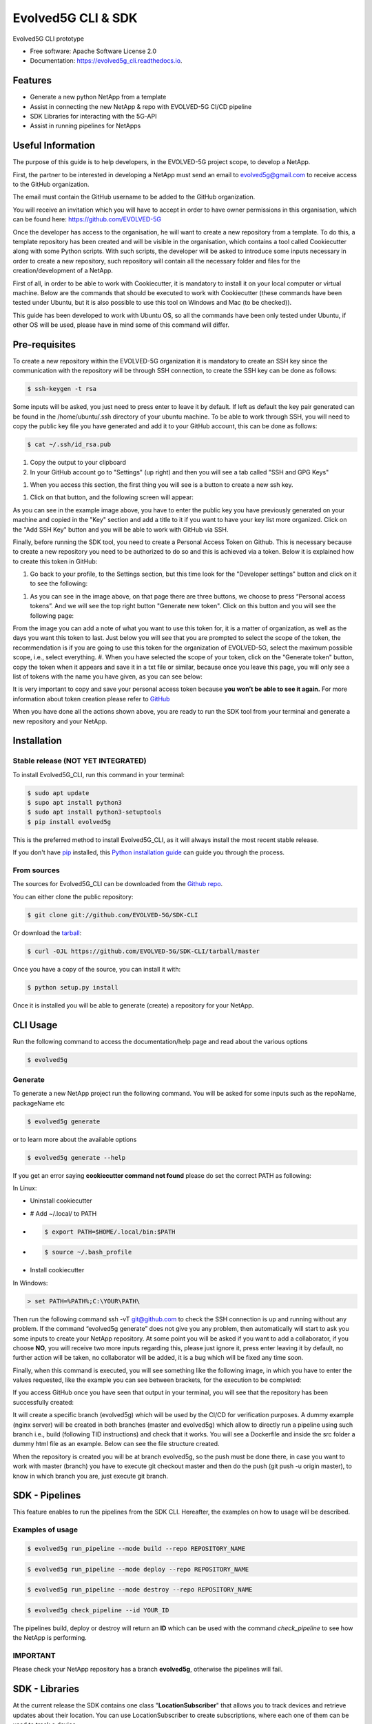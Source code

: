 *******************
Evolved5G CLI & SDK
*******************


.. image:: https://img.shields.io/pypi/v/evolved5g.svg
        :target: https://pypi.python.org/pypi/evolved5g


.. image:: https://readthedocs.org/projects/evolved5g_cli/badge/?version=latest
        :target: https://evolved5g_cli.readthedocs.io/en/latest/?version=latest
        :alt: Documentation Status




Evolved5G CLI prototype


* Free software: Apache Software License 2.0
* Documentation: https://evolved5g_cli.readthedocs.io.

========
Features
========

* Generate a new python NetApp from a template
* Assist in connecting the new NetApp & repo with EVOLVED-5G CI/CD pipeline
* SDK Libraries for interacting with the 5G-API
* Assist in running pipelines for NetApps

==================
Useful Information
==================

The purpose of this guide is to help developers, in the EVOLVED-5G project scope, to develop a NetApp.

First, the partner to be interested in developing a NetApp must send an email to evolved5g@gmail.com to receive access to the GitHub organization.

The email must contain the GitHub username to be added to the GitHub organization.

You will receive an invitation which you will have to accept in order to have owner permissions in this organisation, which can be found here: https://github.com/EVOLVED-5G

Once the developer has access to the organisation, he will want to create a new repository from a template. To do this, a template repository has been created and will be visible in the organisation, which contains a tool called Cookiecutter along with some Python scripts. With such scripts, the developer will be asked to introduce some inputs necessary in order to create a new repository, such repository will contain all the necessary folder and files for the creation/development of a NetApp.

First of all, in order to be able to work with Cookiecutter, it is mandatory to install it on your local computer or virtual machine. Below are the commands that should be executed to work with Cookiecutter (these commands have been tested under Ubuntu, but it is also possible to use this tool on Windows and Mac (to be checked)).

This guide has been developed to work with Ubuntu OS, so all the commands have been only tested under Ubuntu, if other OS will be used, please have in mind some of this command will differ.

==============
Pre-requisites
==============

To create a new repository within the EVOLVED-5G organization it is mandatory to create an SSH key since the communication with the repository will be through SSH connection, to create the SSH key can be done as follows:

.. code-block:: console

   $ ssh-keygen -t rsa

Some inputs will be asked, you just need to press enter to leave it by default.
If left as default the key pair generated can be found in the /home/ubuntu/.ssh directory of your ubuntu machine. To be able to work through SSH, you will need to copy the public key file you have generated and add it to your GitHub account, this can be done as follows:

.. code-block:: console

   $ cat ~/.ssh/id_rsa.pub

#. Copy the output to your clipboard 
#. In your GitHub account go to "Settings" (up right) and then you will see a tab called "SSH and GPG Keys"

.. image:: /docs/images/ssh_gpg.png

#. When you access this section, the first thing you will see is a button to create a new ssh key.

.. image:: /docs/images/ssh_key_button.png

#. Click on that button, and the following screen will appear: 

.. image:: /docs/images/ssh_key.png

As you can see in the example image above, you have to enter the public key you have previously generated on your machine and copied in the "Key" section and add a title to it if you want to have your key list more organized. Click on the "Add SSH Key" button and you will be able to work with GitHub via SSH.

Finally, before running the SDK tool, you need to create a Personal Access Token on Github. This is necessary because to create a new repository you need to be authorized to do so and this is achieved via a token. Below it is explained how to create this token in GitHub:

#. Go back to your profile, to the Settings section, but this time look for the "Developer settings" button and click on it to see the following:

.. image:: /docs/images/token1.png

#. As you can see in the image above, on that page there are three buttons, we choose to press “Personal access tokens”. And we will see the top right button "Generate new token". Click on this button and you will see the following page:

.. image:: /docs/images/token2.png

From the image you can add a note of what you want to use this token for, it is a matter of organization, as well as the days you want this token to last. Just below you will see that you are prompted to select the scope of the token, the recommendation is if you are going to use this token for the organization of EVOLVED-5G, select the maximum possible scope, i.e., select everything.
#. When you have selected the scope of your token, click on the "Generate token" button, copy the token when it appears and save it in a txt file or similar, because once you leave this page, you will only see a list of tokens with the name you have given, as you can see below:

.. image:: /docs/images/token3.png

It is very important to copy and save your personal access token because **you won’t be able to see it again.**
For more information about token creation please refer to `GitHub <https://docs.github.com/es/github/authenticating-to-github/keeping-your-account-and-data-secure/creating-a-personal-access-token>`_

When you have done all the actions shown above, you are ready to run the SDK tool from your terminal and generate a new repository and your NetApp.

============
Installation
============


Stable release (NOT YET INTEGRATED)
-----------------------------------

To install Evolved5G_CLI, run this command in your terminal:

.. code-block:: console

    $ sudo apt update
    $ supo apt install python3
    $ sudo apt install python3-setuptools
    $ pip install evolved5g

This is the preferred method to install Evolved5G_CLI, as it will always install the most recent stable release.

If you don't have `pip`_ installed, this `Python installation guide`_ can guide
you through the process.

.. _pip: https://pip.pypa.io
.. _Python installation guide: http://docs.python-guide.org/en/latest/starting/installation/


From sources
------------

The sources for Evolved5G_CLI can be downloaded from the `Github repo`_.

You can either clone the public repository:

.. code-block:: console

    $ git clone git://github.com/EVOLVED-5G/SDK-CLI

Or download the `tarball`_:

.. code-block:: console

    $ curl -OJL https://github.com/EVOLVED-5G/SDK-CLI/tarball/master

Once you have a copy of the source, you can install it with:

.. code-block:: console

    $ python setup.py install

Once it is installed you will be able to generate (create) a repository for your NetApp.

.. _Github repo: https://github.com/EVOLVED-5G/SDK-CLI
.. _tarball: https://github.com/EVOLVED-5G/SDK-CLI/tarball/master

=========
CLI Usage
=========

Run the following command to access the documentation/help page and read about the various options

.. code-block:: console

    $ evolved5g

Generate
--------

To generate a new NetApp project run the following command. You will be asked for some inputs such as the repoName, packageName etc

.. code-block:: console

    $ evolved5g generate

or to learn more about the available options

.. code-block:: console

    $ evolved5g generate --help

If you get an error saying **cookiecutter command not found** please do set the correct PATH as following:

In Linux:

* Uninstall cookiecutter

* # Add ~/.local/ to PATH

* .. code-block:: console

    $ export PATH=$HOME/.local/bin:$PATH

* .. code-block:: console

    $ source ~/.bash_profile

* Install cookiecutter

In Windows:

.. code-block:: console

    > set PATH=%PATH%;C:\YOUR\PATH\

Then run the following command ssh -vT git@github.com to check the SSH connection is up and running without any problem.
If the command “evolved5g generate” does not give you any problem, then automatically will start to ask you some inputs to create your NetApp repository. At some point you will be asked if you want to add a collaborator, if you choose **NO**, you will receive two more inputs regarding this, please just ignore it, press enter leaving it by default, no further action will be taken, no collaborator will be added, it is a bug which will be fixed any time soon.

Finally, when this command is executed, you will see something like the following image, in which you have to enter the values requested, like the example you can see between brackets, for the execution to be completed:

.. image:: /docs/images/generate_execution.png

If you access GitHub once you have seen that output in your terminal, you will see that the repository has been successfully created:

.. image:: /docs/images/repo_creation.png

It will create a specific branch (evolved5g) which will be used by the CI/CD for verification purposes. A dummy example (nginx server) will be created in both branches (master and evolved5g) which allow to directly run a pipeline using such branch i.e., build (following TID instructions) and check that it works. You will see a Dockerfile and inside the src folder a dummy html file as an example. Below can see the file structure created.

.. image:: /docs/images/repo_structure.png
   

.. image:: /docs/images/dummy_html_example.png

When the repository is created you will be at branch evolved5g, so the push must be done there, in case you want to work with master (branch) you have to execute git checkout master and then do the push (git push -u origin master), to know in which branch you are, just execute git branch.

===============
SDK - Pipelines
===============

This feature enables to run the pipelines from the SDK CLI. 
Hereafter, the examples on how to usage will be described.

Examples of usage
-----------------

.. code-block:: console
    
    $ evolved5g run_pipeline --mode build --repo REPOSITORY_NAME

.. code-block:: console


    $ evolved5g run_pipeline --mode deploy --repo REPOSITORY_NAME

.. code-block:: console

    $ evolved5g run_pipeline --mode destroy --repo REPOSITORY_NAME


.. code-block:: console

	$ evolved5g check_pipeline --id YOUR_ID

The pipelines build, deploy or destroy will return an **ID** which can be used with the command *check_pipeline* to see how the NetApp is performing.

**IMPORTANT** 
-------------

Please check your NetApp repository has a branch **evolved5g**, otherwise the pipelines will fail.

===============
SDK - Libraries
===============

At the current release the SDK contains one class "**LocationSubscriber**"
that allows you to track devices and retrieve updates about their location.
You can use LocationSubscriber to create subscriptions, where each one of them can be used to track a device.

Examples of usage /Have a look at the code
------------------------------------------
Have a look at the examples folder for code samples on how to use the SDK Library.

`Location subscriber example <https://github.com/EVOLVED-5G/SDK-CLI/blob/libraries/examples/location_subscriber_examples.py>`_

Prerequisites / How to start
----------------------------

Install the requirements_dev.txt

    pip install -r requirements_dev.txt

Make sure you have initiated the NEF_EMULATOR at url http://localhost:8888 (See  `here <https://github.com/EVOLVED-5G/NEF_emulator>`_  for instructions),
you have logged in to the interface, clicked on the map and have started the simulation.
Then run a webserver in order to capture the callback post requests from NEF EMULATOR: On the terminal run the following commands to initiaze the webserver.


    export FLASK_APP=/home/user/evolved-5g/SDK-CLI/examples/api.py

    export FLASK_ENV=development

    python -m flask run --host=0.0.0.0

where FLASK_APP should point to the absolute path of the SDK-CLI/examples/api.py file.
These commands will initialize a web server at http://127.0.0.1:5000/

Now you can run `Location subscriber example <https://github.com/EVOLVED-5G/SDK-CLI/blob/libraries/examples/location_subscriber_examples.py>`_
You should be able to view the location updates, printed in the terminal that runs the FLASK webserver

Credits
-------

This package was created with Cookiecutter_ and the `audreyr/cookiecutter-pypackage`_ project template.

.. _Cookiecutter: https://github.com/audreyr/cookiecutter
.. _`audreyr/cookiecutter-pypackage`: https://github.com/audreyr/cookiecutter-pypackage
